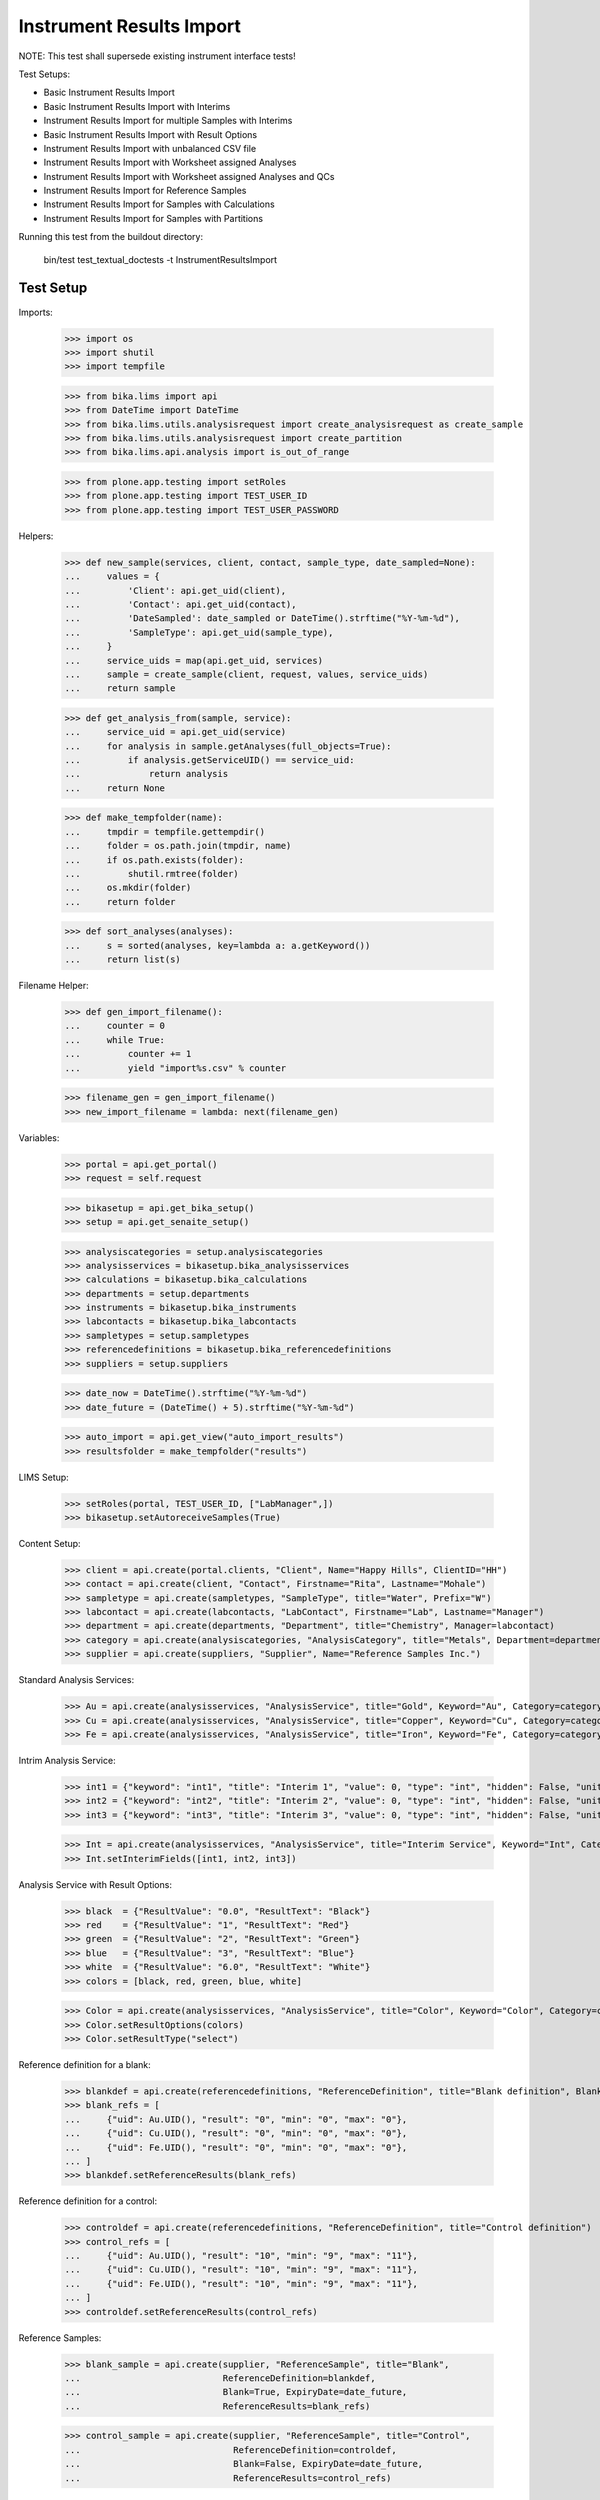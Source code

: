 Instrument Results Import
-------------------------

NOTE: This test shall supersede existing instrument interface tests!

Test Setups:

- Basic Instrument Results Import
- Basic Instrument Results Import with Interims
- Instrument Results Import for multiple Samples with Interims
- Basic Instrument Results Import with Result Options
- Instrument Results Import with unbalanced CSV file
- Instrument Results Import with Worksheet assigned Analyses
- Instrument Results Import with Worksheet assigned Analyses and QCs
- Instrument Results Import for Reference Samples
- Instrument Results Import for Samples with Calculations
- Instrument Results Import for Samples with Partitions


Running this test from the buildout directory:

    bin/test test_textual_doctests -t InstrumentResultsImport


Test Setup
..........

Imports:

    >>> import os
    >>> import shutil
    >>> import tempfile

    >>> from bika.lims import api
    >>> from DateTime import DateTime
    >>> from bika.lims.utils.analysisrequest import create_analysisrequest as create_sample
    >>> from bika.lims.utils.analysisrequest import create_partition
    >>> from bika.lims.api.analysis import is_out_of_range

    >>> from plone.app.testing import setRoles
    >>> from plone.app.testing import TEST_USER_ID
    >>> from plone.app.testing import TEST_USER_PASSWORD

Helpers:

    >>> def new_sample(services, client, contact, sample_type, date_sampled=None):
    ...     values = {
    ...         'Client': api.get_uid(client),
    ...         'Contact': api.get_uid(contact),
    ...         'DateSampled': date_sampled or DateTime().strftime("%Y-%m-%d"),
    ...         'SampleType': api.get_uid(sample_type),
    ...     }
    ...     service_uids = map(api.get_uid, services)
    ...     sample = create_sample(client, request, values, service_uids)
    ...     return sample

    >>> def get_analysis_from(sample, service):
    ...     service_uid = api.get_uid(service)
    ...     for analysis in sample.getAnalyses(full_objects=True):
    ...         if analysis.getServiceUID() == service_uid:
    ...             return analysis
    ...     return None

    >>> def make_tempfolder(name):
    ...     tmpdir = tempfile.gettempdir()
    ...     folder = os.path.join(tmpdir, name)
    ...     if os.path.exists(folder):
    ...         shutil.rmtree(folder)
    ...     os.mkdir(folder)
    ...     return folder

    >>> def sort_analyses(analyses):
    ...     s = sorted(analyses, key=lambda a: a.getKeyword())
    ...     return list(s)

Filename Helper:

    >>> def gen_import_filename():
    ...     counter = 0
    ...     while True:
    ...         counter += 1
    ...         yield "import%s.csv" % counter

    >>> filename_gen = gen_import_filename()
    >>> new_import_filename = lambda: next(filename_gen)

Variables:

    >>> portal = api.get_portal()
    >>> request = self.request

    >>> bikasetup = api.get_bika_setup()
    >>> setup = api.get_senaite_setup()

    >>> analysiscategories = setup.analysiscategories
    >>> analysisservices = bikasetup.bika_analysisservices
    >>> calculations = bikasetup.bika_calculations
    >>> departments = setup.departments
    >>> instruments = bikasetup.bika_instruments
    >>> labcontacts = bikasetup.bika_labcontacts
    >>> sampletypes = setup.sampletypes
    >>> referencedefinitions = bikasetup.bika_referencedefinitions
    >>> suppliers = setup.suppliers

    >>> date_now = DateTime().strftime("%Y-%m-%d")
    >>> date_future = (DateTime() + 5).strftime("%Y-%m-%d")

    >>> auto_import = api.get_view("auto_import_results")
    >>> resultsfolder = make_tempfolder("results")

LIMS Setup:

    >>> setRoles(portal, TEST_USER_ID, ["LabManager",])
    >>> bikasetup.setAutoreceiveSamples(True)

Content Setup:

    >>> client = api.create(portal.clients, "Client", Name="Happy Hills", ClientID="HH")
    >>> contact = api.create(client, "Contact", Firstname="Rita", Lastname="Mohale")
    >>> sampletype = api.create(sampletypes, "SampleType", title="Water", Prefix="W")
    >>> labcontact = api.create(labcontacts, "LabContact", Firstname="Lab", Lastname="Manager")
    >>> department = api.create(departments, "Department", title="Chemistry", Manager=labcontact)
    >>> category = api.create(analysiscategories, "AnalysisCategory", title="Metals", Department=department)
    >>> supplier = api.create(suppliers, "Supplier", Name="Reference Samples Inc.")

Standard Analysis Services:

    >>> Au = api.create(analysisservices, "AnalysisService", title="Gold", Keyword="Au", Category=category)
    >>> Cu = api.create(analysisservices, "AnalysisService", title="Copper", Keyword="Cu", Category=category)
    >>> Fe = api.create(analysisservices, "AnalysisService", title="Iron", Keyword="Fe", Category=category)

Intrim Analysis Service:

    >>> int1 = {"keyword": "int1", "title": "Interim 1", "value": 0, "type": "int", "hidden": False, "unit": ""}
    >>> int2 = {"keyword": "int2", "title": "Interim 2", "value": 0, "type": "int", "hidden": False, "unit": ""}
    >>> int3 = {"keyword": "int3", "title": "Interim 3", "value": 0, "type": "int", "hidden": False, "unit": ""}

    >>> Int = api.create(analysisservices, "AnalysisService", title="Interim Service", Keyword="Int", Category=category)
    >>> Int.setInterimFields([int1, int2, int3])

Analysis Service with Result Options:

    >>> black  = {"ResultValue": "0.0", "ResultText": "Black"}
    >>> red    = {"ResultValue": "1", "ResultText": "Red"}
    >>> green  = {"ResultValue": "2", "ResultText": "Green"}
    >>> blue   = {"ResultValue": "3", "ResultText": "Blue"}
    >>> white  = {"ResultValue": "6.0", "ResultText": "White"}
    >>> colors = [black, red, green, blue, white]

    >>> Color = api.create(analysisservices, "AnalysisService", title="Color", Keyword="Color", Category=category)
    >>> Color.setResultOptions(colors)
    >>> Color.setResultType("select")

Reference definition for a blank:

    >>> blankdef = api.create(referencedefinitions, "ReferenceDefinition", title="Blank definition", Blank=True)
    >>> blank_refs = [
    ...     {"uid": Au.UID(), "result": "0", "min": "0", "max": "0"},
    ...     {"uid": Cu.UID(), "result": "0", "min": "0", "max": "0"},
    ...     {"uid": Fe.UID(), "result": "0", "min": "0", "max": "0"},
    ... ]
    >>> blankdef.setReferenceResults(blank_refs)

Reference definition for a control:

    >>> controldef = api.create(referencedefinitions, "ReferenceDefinition", title="Control definition")
    >>> control_refs = [
    ...     {"uid": Au.UID(), "result": "10", "min": "9", "max": "11"},
    ...     {"uid": Cu.UID(), "result": "10", "min": "9", "max": "11"},
    ...     {"uid": Fe.UID(), "result": "10", "min": "9", "max": "11"},
    ... ]
    >>> controldef.setReferenceResults(control_refs)

Reference Samples:

    >>> blank_sample = api.create(supplier, "ReferenceSample", title="Blank",
    ...                           ReferenceDefinition=blankdef,
    ...                           Blank=True, ExpiryDate=date_future,
    ...                           ReferenceResults=blank_refs)

    >>> control_sample = api.create(supplier, "ReferenceSample", title="Control",
    ...                             ReferenceDefinition=controldef,
    ...                             Blank=False, ExpiryDate=date_future,
    ...                             ReferenceResults=control_refs)

Calculation:

    >>> calculation = api.create(calculations, "Calculation", title="Total Metals")
    >>> calculation.setFormula("[Au] + [Cu] + [Fe]")

Calculation Analysis Service:

    >>> TM = api.create(analysisservices, "AnalysisService", title="Total Metals", Keyword="TM", Category=category)
    >>> TM.setCalculation(calculation)


Instrument Setup
................

Prepare a new basic instrument:

    >>> instrument = api.create(instruments, "Instrument", title="Basic Instrument")
    >>> instrument
    <Instrument at .../instrument-1>

Configure the 2D-CSV import interface:

    >>> instrument.setImportDataInterface(["generic.two_dimension"])
    >>> instrument.getImportDataInterface()
    ['generic.two_dimension']

Allow automatic imports from the import folder:

    >>> instrument.setResultFilesFolder({"InterfaceName": "generic.two_dimension", "Folder": resultsfolder})

Add a calibration certificate:

    >>> certificate = api.create(instrument, "InstrumentCertification", title="Instrument Certificate", ValidTo=date_future)

    >>> certificate.isValid()
    True

The instrument knows if a certification is valid/out of date::

    >>> instrument.isOutOfDate()
    False

    >>> instrument.isValid()
    True

Allow the instrument for our services and controls:

    >>> Au.setInstruments([instrument])
    >>> Cu.setInstruments([instrument])
    >>> Fe.setInstruments([instrument])
    >>> Int.setInstruments([instrument])


Basic Instrument Results Import
...............................

Add a new sample:

    >>> sample = new_sample([Au, Cu, Fe], client, contact, sampletype)

New samples should be automatically received:

    >>> sample
    <AnalysisRequest at /plone/clients/client-1/W-0001>

    >>> api.get_workflow_status_of(sample)
    'sample_received'

Setup the import file:

    >>> data = """
    ... ID,Cu,Fe,Au,end
    ... {},1,2,3,end
    ... """.strip().format(sample.getId())

    >>> with open(os.path.join(resultsfolder, new_import_filename()), "w") as f:
    ...     f.write(data)

Run the auto import:

    >>> import_log = auto_import()

    >>> sample.Au.getResult()
    '3.0'
    >>> sample.Fe.getResult()
    '2.0'
    >>> sample.Cu.getResult()
    '1.0'


Basic Instrument Results Import with Interims
.............................................

Add a new sample:

    >>> sample = new_sample([Int], client, contact, sampletype)

Setup the import file:

    >>> data = """
    ... ID,Int,int1,int2,int3,end
    ... {},1,10,20,30,end
    ... """.strip().format(sample.getId())

    >>> with open(os.path.join(resultsfolder, new_import_filename()), "w") as f:
    ...     f.write(data)

Run the auto import:

    >>> import_log = auto_import()

    >>> sample.Int.getResult()
    '1.0'
    >>> sample.Int.getInterimValue("int1")
    '10'
    >>> sample.Int.getInterimValue("int2")
    '20'
    >>> sample.Int.getInterimValue("int3")
    '30'


Instrument Results Import for multiple Samples with Interims
............................................................

Create new samples:

    >>> sample1 = new_sample([Au,Cu,Fe,Int], client, contact, sampletype)
    >>> sample2 = new_sample([Au,Int], client, contact, sampletype)

Setup the import file:

    >>> data = """
    ... ID,Au,Cu,Fe,Int,int1,int2,int3,end
    ... {},1,1,1,1,10,10,10,end
    ... {},2,,,2,20,20,20,end
    ... """.strip().format(sample1.getId(), sample2.getId())

    >>> with open(os.path.join(resultsfolder, new_import_filename()), "w") as f:
    ...     f.write(data)

Run the auto import:

    >>> import_log = auto_import()

Test the results of the first sample:

    >>> sample1.Au.getResult()
    '1.0'
    >>> sample1.Cu.getResult()
    '1.0'
    >>> sample1.Fe.getResult()
    '1.0'
    >>> sample1.Int.getResult()
    '1.0'
    >>> sample1.Int.getInterimValue("int1")
    '10'
    >>> sample1.Int.getInterimValue("int2")
    '10'
    >>> sample1.Int.getInterimValue("int3")
    '10'

Test the results of the second sample:

    >>> sample2.Au.getResult()
    '2.0'
    >>> sample2.Int.getInterimValue("int1")
    '20'
    >>> sample2.Int.getInterimValue("int2")
    '20'
    >>> sample2.Int.getInterimValue("int3")
    '20'


Basic Instrument Results Import with Result Options
...................................................

Add a new sample:

    >>> sample1 = new_sample([Color], client, contact, sampletype)
    >>> sample2 = new_sample([Color], client, contact, sampletype)
    >>> sample3 = new_sample([Color], client, contact, sampletype)

Setup the import file:

    >>> data = """
    ... ID,Color,end
    ... {},0.0,end
    ... {},1,end
    ... {},6.0,end
    ... """.strip().format(sample1.getId(), sample2.getId(), sample3.getId())

    >>> with open(os.path.join(resultsfolder, new_import_filename()), "w") as f:
    ...     f.write(data)

Run the auto import:

    >>> import_log = auto_import()

    >>> sample1.Color.getResult()
    '0.0'
    >>> sample1.Color.getFormattedResult()
    'Black'

    >>> sample2.Color.getResult()
    '1'
    >>> sample2.Color.getFormattedResult()
    'Red'

    >>> sample3.Color.getResult()
    '6.0'
    >>> sample3.Color.getFormattedResult()
    'White'


Instrument Results Import with unbalanced CSV file
..................................................

Create new samples:

    >>> sample1 = new_sample([Au], client, contact, sampletype)
    >>> sample2 = new_sample([Au], client, contact, sampletype)

Setup the import file:

    >>> data = """
    ... ID, Au, end
    ... {}, 1, end
    ... {}, 2, 3, end
    ... """.strip().format(sample1.getId(), sample2.getId())

    >>> with open(os.path.join(resultsfolder, new_import_filename()), "w") as f:
    ...     f.write(data)

Run the auto import:

    >>> import_log = auto_import()

Test the results:

    >>> sample1.Au.getResult()
    '1.0'

    >>> sample2.Au.getResult()
    '2.0'


Instrument Results Import with Worksheet assigned Analyses
..........................................................

Create new samples:

    >>> sample1 = new_sample([Au], client, contact, sampletype)
    >>> sample2 = new_sample([Au], client, contact, sampletype)

Create a new Worksheet and add the analyses of the two samples:

    >>> worksheet = api.create(portal.worksheets, "Worksheet")

    >>> worksheet
    <Worksheet at .../worksheets/WS-001>

    >>> worksheet.addAnalyses(sample1.getAnalyses())
    >>> worksheet.addAnalyses(sample2.getAnalyses())

Setup the import file:

    >>> data = """
    ... ID,Au,end
    ... {},1,end
    ... {},2,end
    ... """.strip().format(sample1.getId(), sample2.getId())

    >>> with open(os.path.join(resultsfolder, new_import_filename()), "w") as f:
    ...     f.write(data)

Run the auto import:

    >>> import_log = auto_import()

Test the results:

    >>> sample1.Au.getResult()
    '1.0'

    >>> sample2.Au.getResult()
    '2.0'

The import CSV file should be attached to each analysis:

    >>> sample1.Au.getAttachment()[0].getFilename()
    'import6.csv'

    >>> print(sample1.Au.getAttachment()[0].getAttachmentFile().data)
    ID,Au,end
    W-0010,1,end
    W-0011,2,end


Instrument Results Import with Worksheet assigned Analyses and QCs
..................................................................

Create new samples:

    >>> sample1 = new_sample([Au], client, contact, sampletype)
    >>> sample2 = new_sample([Au], client, contact, sampletype)

Create a new Worksheet and add the analyses of the two samples:

    >>> worksheet = api.create(portal.worksheets, "Worksheet")

    >>> worksheet.addAnalyses(sample1.getAnalyses())
    >>> worksheet.addAnalyses(sample2.getAnalyses())

Add a blank and a control to the worksheet:

    >>> blank = worksheet.addReferenceAnalyses(blank_sample, [Au.UID()])[0]
    >>> control = worksheet.addReferenceAnalyses(control_sample, [Au.UID()])[0]

Check if the reference samples are added:

    >>> worksheet.getReferenceAnalyses()
    [<ReferenceAnalysis at .../supplier-1/QC-001/Au>, <ReferenceAnalysis at .../supplier-1/QC-002/Au>]

Setup the import file:

    >>> data = """
    ... ID,Au,end
    ... {},1,end
    ... {},2,end
    ... {},0,end
    ... {},10,end
    ... """.strip().format(sample1.getId(), sample2.getId(), blank.getReferenceAnalysesGroupID(), control.getReferenceAnalysesGroupID())

    >>> with open(os.path.join(resultsfolder, new_import_filename()), "w") as f:
    ...     f.write(data)

Run the auto import:

    >>> import_log = auto_import()

Test the results:

    >>> sample1.Au.getResult()
    '1.0'

    >>> sample2.Au.getResult()
    '2.0'

    >>> blank.getResult()
    '0.0'

    >>> control.getResult()
    '10.0'


Instrument Results Import with Worksheet assigned Analyses and out-of-range QCs
...............................................................................

Create new samples:

    >>> sample1 = new_sample([Au], client, contact, sampletype)
    >>> sample2 = new_sample([Au], client, contact, sampletype)

Create a new Worksheet and add the analyses of the two samples:

    >>> worksheet = api.create(portal.worksheets, "Worksheet")

    >>> worksheet.addAnalyses(sample1.getAnalyses())
    >>> worksheet.addAnalyses(sample2.getAnalyses())

Add a blank and a control to the worksheet:

    >>> blank = worksheet.addReferenceAnalyses(blank_sample, [Au.UID()])[0]
    >>> control = worksheet.addReferenceAnalyses(control_sample, [Au.UID()])[0]

Set the instrument on the worksheet:

    >>> num_analyses_applied = worksheet.setInstrument(instrument)

    >>> num_analyses_applied
    4

Check if the reference samples are added:

    >>> worksheet.getReferenceAnalyses()
    [<ReferenceAnalysis at .../supplier-1/QC-001/Au-1>, <ReferenceAnalysis at .../supplier-1/QC-002/Au-1>]

Setup the import file:

    >>> data = """
    ... ID,Au,end
    ... {},1,end
    ... {},2,end
    ... {},100,end
    ... {},200,end
    ... """.strip().format(sample1.getId(), sample2.getId(), blank.getReferenceAnalysesGroupID(), control.getReferenceAnalysesGroupID())

    >>> with open(os.path.join(resultsfolder, new_import_filename()), "w") as f:
    ...     f.write(data)

Run the auto import:

    >>> import_log = auto_import()

Test the results:

    >>> sample1.Au.getResult()
    '1.0'

    >>> sample2.Au.getResult()
    '2.0'

    >>> blank.getResult()
    '100.0'

    >>> control.getResult()
    '200.0'

The controls should be out of range:

    >>> is_out_of_range(blank)
    (True, True)

    >>> is_out_of_range(control)
    (True, True)

The instrument should be marked as **invalid**:

    >>> instrument.isQCValid()
    False


Instrument Results Import for Reference Samples
...............................................

The instrument results interface allows to import results for reference samples
directly for calibration purposes.

Setup the import file:

    >>> data = """
    ... ID,Au,end
    ... {},0,end
    ... {},10,end
    ... """.strip().format(blank_sample.getId(), control_sample.getId())

    >>> with open(os.path.join(resultsfolder, new_import_filename()), "w") as f:
    ...     f.write(data)

Run the auto import:

    >>> import_log = auto_import()

The instrument should be marked as **valid**:

    >>> instrument.isQCValid()
    True


Instrument Results Import for Samples with Calculations
.......................................................


We have already a service with a calculation:

    >>> calc = TM.getCalculation()
    >>> calc
    <Calculation at .../calculation-1>

It sums up the results of our metals:

    >>> calc.getFormula()
    '[Au] + [Cu] + [Fe]'

And therefore, has the other analyses as dependants:

    >>> deps = TM.getServiceDependencies()
    >>> sorted(map(lambda d: d.getKeyword(), deps))
    ['Au', 'Cu', 'Fe']

Create new sample with the calculated service:

    >>> sample = new_sample([TM], client, contact, sampletype)

Setup the import file:

    >>> data = """
    ... ID,Au,Cu,Fe,end
    ... {},1,2,3,end
    ... """.strip().format(sample.getId())

    >>> with open(os.path.join(resultsfolder, new_import_filename()), "w") as f:
    ...     f.write(data)

Run the auto import:

    >>> import_log = auto_import()

    >>> sample.Au.getResult()
    '1.0'
    >>> sample.Cu.getResult()
    '2.0'
    >>> sample.Fe.getResult()
    '3.0'

The result for the calculated service should be automatically applied:

    >>> sample.TM.getResult()
    '6.0'


It is not possible to set the result for calculated analyses:

    >>> sample = new_sample([TM], client, contact, sampletype)

Setup the import file:

    >>> data = """
    ... ID,Au,Cu,Fe,TM,end
    ... {},1,2,3,99,end
    ... """.strip().format(sample.getId())

    >>> with open(os.path.join(resultsfolder, new_import_filename()), "w") as f:
    ...     f.write(data)

Run the auto import:

    >>> import_log = auto_import()

    >>> sample.Au.getResult()
    '1.0'
    >>> sample.Cu.getResult()
    '2.0'
    >>> sample.Fe.getResult()
    '3.0'
    >>> sample.TM.getResult()
    '6.0'


Instrument Results Import for Samples with Partitions
.....................................................

Create a new root sample:

    >>> sample = new_sample([Au, Cu, Fe], client, contact, sampletype)

Create 2 partitions:

    >>> partition1 = create_partition(sample, request, [sample.Au])
    >>> partition2 = create_partition(sample, request, [sample.Cu, sample.Fe])

Check the first partition:

    >>> partition1.getParentAnalysisRequest() == sample
    True

    >>> api.get_workflow_status_of(partition1)
    'sample_received'

    >>> partition1.getAnalyses(full_objects=True)
    [<Analysis at .../Au>]

    >>> api.get_workflow_status_of(partition1)
    'sample_received'

Check the second partition:

    >>> partition2.getParentAnalysisRequest() == sample
    True

    >>> api.get_workflow_status_of(partition2)
    'sample_received'

    >>> partition2.getAnalyses(full_objects=True)
    [<Analysis at .../Cu>, <Analysis at .../Fe>]

    >>> api.get_workflow_status_of(partition2)
    'sample_received'

The root sample should have no further "direct" Analyses attached and list only
the Analyses of the partitions:

    >>> sort_analyses(sample.getAnalyses(full_objects=True))
    [<Analysis at ...-P01/Au>, <Analysis at ...-P02/Cu>, <Analysis at ...-P02/Fe>]

Setup the import file for the root sample:

    >>> data = """
    ... ID,Au,Cu,Fe,end
    ... {},1,2,3,end
    ... """.strip().format(sample.getId())

    >>> with open(os.path.join(resultsfolder, new_import_filename()), "w") as f:
    ...     f.write(data)

Run the auto import:

    >>> import_log = auto_import()

    >>> partition1.Au.getResult()
    '1.0'
    >>> partition2.Cu.getResult()
    '2.0'
    >>> partition2.Fe.getResult()
    '3.0'
